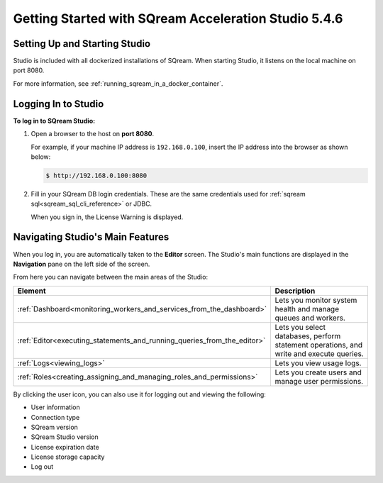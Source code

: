 .. _getting_started_sqream:

****************************
Getting Started with SQream Acceleration Studio 5.4.6
****************************
Setting Up and Starting Studio
----------------
Studio is included with all dockerized installations of SQream. When starting Studio, it listens on the local machine on port 8080.

For more information, see :ref:`running_sqream_in_a_docker_container`.

Logging In to Studio
---------------
**To log in to SQream Studio:**

1. Open a browser to the host on **port 8080**.

   For example, if your machine IP address is ``192.168.0.100``, insert the IP address into the browser as shown below:

   .. code-block:: console

      $ http://192.168.0.100:8080

2. Fill in your SQream DB login credentials. These are the same credentials used for :ref:`sqream sql<sqream_sql_cli_reference>` or JDBC.

   When you sign in, the License Warning is displayed.
   
Navigating Studio's Main Features
-------------
When you log in, you are automatically taken to the **Editor** screen. The Studio's main functions are displayed in the **Navigation** pane on the left side of the screen.

From here you can navigate between the main areas of the Studio:

.. list-table::
   :widths: 10 90
   :header-rows: 1   
   
   * - Element
     - Description
   * - :ref:`Dashboard<monitoring_workers_and_services_from_the_dashboard>`
     - Lets you monitor system health and manage queues and workers.
   * - :ref:`Editor<executing_statements_and_running_queries_from_the_editor>`
     - Lets you select databases, perform statement operations, and write and execute queries.   
   * - :ref:`Logs<viewing_logs>`
     - Lets you view usage logs.
   * - :ref:`Roles<creating_assigning_and_managing_roles_and_permissions>`
     - Lets you create users and manage user permissions.

By clicking the user icon, you can also use it for logging out and viewing the following:

* User information
* Connection type
* SQream version
* SQream Studio version
* License expiration date
* License storage capacity
* Log out

.. _back_to_dashboard_5.4.6:

.. _studio_dashboard_5.4.6:
